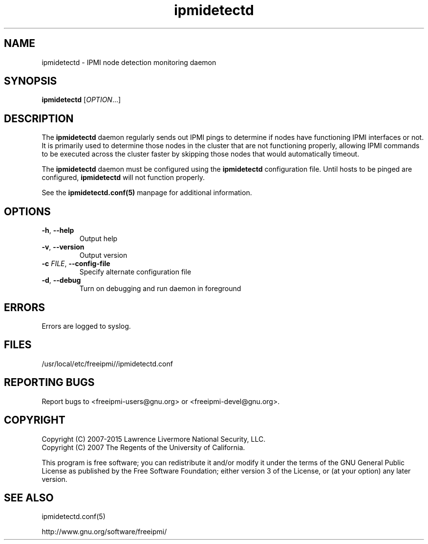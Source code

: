 .\"#############################################################################
.\"$Id: ipmidetectd.8.pre.in,v 1.15 2010-06-30 21:56:36 chu11 Exp $
.\"#############################################################################
.\"  Copyright (C) 2007-2015 Lawrence Livermore National Security, LLC.
.\"  Copyright (C) 2007 The Regents of the University of California.
.\"  Produced at Lawrence Livermore National Laboratory (cf, DISCLAIMER).
.\"  Written by Albert Chu <chu11@llnl.gov>
.\"  UCRL-CODE-228523
.\"
.\"  This file is part of Ipmidetect, tools and libraries for detecting
.\"  IPMI nodes in a cluster. For details, see http://www.llnl.gov/linux/.
.\"
.\"  Ipmidetect is free software; you can redistribute it and/or modify it under
.\"  the terms of the GNU General Public License as published by the Free
.\"  Software Foundation; either version 3 of the License, or (at your option)
.\"  any later version.
.\"
.\"  Ipmidetect is distributed in the hope that it will be useful, but WITHOUT
.\"  ANY WARRANTY; without even the implied warranty of MERCHANTABILITY or
.\"  FITNESS FOR A PARTICULAR PURPOSE.  See the GNU General Public License
.\"  for more details.
.\"
.\"  You should have received a copy of the GNU General Public License along
.\"  with Ipmidetect.  If not, see <http://www.gnu.org/licenses/>.
.\"#############################################################################
.TH ipmidetectd 8 "2020-05-21" "ipmidetectd 1.6.5" ipmidetectd
.SH "NAME"
ipmidetectd \- IPMI node detection monitoring daemon
.SH "SYNOPSIS"
.B ipmidetectd
[\fIOPTION\fR...]
.br
.SH "DESCRIPTION"
The
.B ipmidetectd
daemon regularly sends out IPMI pings to determine if nodes have
functioning IPMI interfaces or not. It is primarily used to determine
those nodes in the cluster that are not functioning properly, allowing
IPMI commands to be executed across the cluster faster by skipping those
nodes that would automatically timeout.
.LP
The
.B ipmidetectd
daemon must be configured using the
.B ipmidetectd
configuration file. Until
hosts to be pinged are configured,
.B ipmidetectd
will not function properly.
.LP
See the
.BR ipmidetectd.conf(5)
manpage for additional information.
.SH "OPTIONS"
.TP
\fB\-h\fR, \fB\-\-help\fR
Output help
.TP
\fB\-v\fR, \fB\-\-version\fR
Output version
.TP
\fB\-c\fR \fIFILE\fR, \fB\-\-config\-file\fR
Specify alternate configuration file
.TP
\fB\-d\fR, \fB\-\-debug\fR
Turn on debugging and run daemon in foreground
.SH "ERRORS"
Errors are logged to syslog.
.SH "FILES"
/usr/local/etc/freeipmi//ipmidetectd.conf
.SH "REPORTING BUGS"
Report bugs to <freeipmi\-users@gnu.org> or <freeipmi\-devel@gnu.org>.
.SH COPYRIGHT
Copyright (C) 2007-2015 Lawrence Livermore National Security, LLC.
.br
Copyright (C) 2007 The Regents of the University of California.
.PP
This program is free software; you can redistribute it and/or modify
it under the terms of the GNU General Public License as published by
the Free Software Foundation; either version 3 of the License, or (at
your option) any later version.
.SH "SEE ALSO"
ipmidetectd.conf(5)
.PP
http://www.gnu.org/software/freeipmi/
